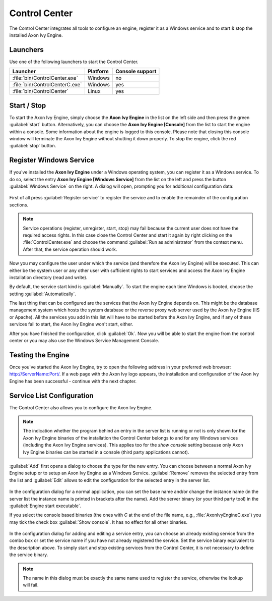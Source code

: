 .. _control-center:

Control Center
==============

The Control Center integrates all tools to configure an engine, register it as a
Windows service and to start & stop the installed Axon Ivy Engine.


Launchers
---------

Use one of the following launchers to start the Control Center.

+--------------------------------+----------+-----------------+
| Launcher                       | Platform | Console support |
+================================+==========+=================+
| :file:`bin/ControlCenter.exe`  | Windows  | no              |
+--------------------------------+----------+-----------------+
| :file:`bin/ControlCenterC.exe` | Windows  | yes             |
+--------------------------------+----------+-----------------+
| :file:`bin/ControlCenter`      | Linux    | yes             |
+--------------------------------+----------+-----------------+


Start / Stop
------------

To start the Axon Ivy Engine, simply choose the **Axon Ivy Engine** in the list on the
left side and then press the green :guilabel:`start` button. Alternatively, you
can choose the **Axon Ivy Engine [Console]** from the list to start the engine
within a console. Some information about the engine is logged to this console.
Please note that closing this console window will terminate the Axon Ivy Engine
without shutting it down properly. To stop the engine, click the red
:guilabel:`stop` button.

.. figure:: /_images/control-center/control-center-start-server.png


Register Windows Service
------------------------

If you've installed the **Axon Ivy Engine** under a Windows operating system, you
can register it as a Windows service. To do so, select the entry **Axon Ivy Engine
[Windows Service]** from the list on the left and press the button
:guilabel:`Windows Service` on the right. A dialog will open, prompting you for
additional configuration data:

.. figure:: /_images/control-center/control-center-windows-service.png

First of all press :guilabel:`Register service` to register the service and to
enable the remainder of the configuration sections.

.. Note::
    Service operations (register, unregister, start, stop) may fail because the
    current user does not have the required access rights. In this case close the
    Control Center and start it again by right clicking on the
    :file:`ControlCenter.exe` and choose the command :guilabel:`Run as
    administrator` from the context menu. After that, the service operation
    should work.

Now you may configure the user under which the service (and therefore the
Axon Ivy Engine) will be executed. This can either be the system user or any
other user with sufficient rights to start services and access the Axon Ivy Engine
installation directory (read and write).

By default, the service start kind is :guilabel:`Manually`. To start the engine
each time Windows is booted, choose the setting :guilabel:`Automatically`.

The last thing that can be configured are the services that the Axon Ivy Engine
depends on. This might be the database management system which hosts the system
database or the reverse proxy web server used by the Axon Ivy Engine (IIS or
Apache). All the services you add in this list will have to be started before
the Axon Ivy Engine, and if any of these services fail to start, the Axon Ivy Engine
won't start, either.

After you have finished the configuration, click :guilabel:`Ok`. Now you will be
able to start the engine from the control center or you may also use the Windows
Service Management Console.


Testing the Engine
------------------

Once you've started the Axon Ivy Engine, try to open the following address in your
preferred web browser: http://ServerName:Port/. If a web page with the
Axon Ivy logo appears, the installation and configuration of the Axon Ivy Engine
has been successful - continue with the next chapter.


Service List Configuration
--------------------------

The Control Center also allows you to configure the Axon Ivy Engine.

.. Note::
    The indication whether the program behind an entry in the server list is
    running or not is only shown for the Axon Ivy Engine binaries of the
    installation the Control Center belongs to and for any Windows services
    (including the Axon Ivy Engine services). This applies too for the *show
    console* setting because only Axon Ivy Engine binaries can be started in a
    console (third party applications cannot).

:guilabel:`Add` first opens a dialog to choose the type for the new entry. You can choose
between a normal Axon Ivy Engine setup or to setup an Axon Ivy Engine as a
Windows Service. :guilabel:`Remove` removes the selected entry from the list and
:guilabel:`Edit` allows to edit the configuration for the selected entry in the
server list.

.. figure:: /_images/control-center/control-center-create-new-server.png

In the configuration dialog for a normal application, you can set the base name
and/or change the instance name (in the server list the instance name is
printed in brackets after the name). Add the server binary (or your third party
tool) in the :guilabel:`Engine start executable`. 

If you select the console based binaries (the ones with *C* at the end of the
file name, e.g., :file:`AxonIvyEngineC.exe`) you may tick the check box
:guilabel:`Show console`. It has no effect for all other binaries.

.. figure:: /_images/control-center/control-center-create-new-service.png

In the configuration dialog for adding and editing a service entry, you can
choose an already existing service from the combo box or set the service name if
you have not already registered the service. Set the service binary equivalent
to the description above. To simply start and stop existing services from the
Control Center, it is not necessary to define the service binary.

.. Note::
    The name in this dialog must be exactly the same name used to
    register the service, otherwise the lookup will fail.
